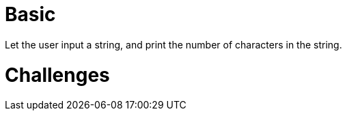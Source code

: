 = Basic
Let the user input a string, and print the number of characters in the string.

= Challenges
